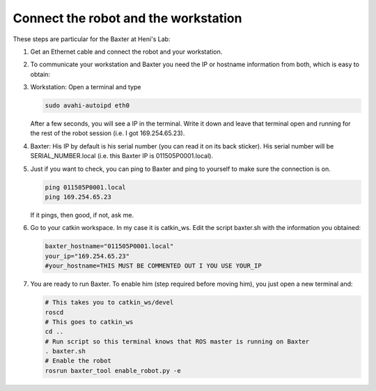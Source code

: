 Connect the robot and the workstation
=====================================
These steps are particular for the
Baxter at Heni's Lab:

1. Get an Ethernet cable and connect
   the robot and your workstation.
2. To communicate your workstation
   and Baxter you need the IP or hostname
   information from both, which is easy
   to obtain:
3. Workstation: Open a terminal and type

   .. code-block:: bash

      sudo avahi-autoipd eth0

   After a few seconds, you will see a IP in the
   terminal. Write it down and leave that
   terminal open and running for the rest of the 
   robot session (i.e. I got 169.254.65.23).
4. Baxter: His IP by default is his serial number
   (you can read it on its back sticker). His serial
   number will be SERIAL_NUMBER.local (i.e. this
   Baxter IP is 011505P0001.local).
5. Just if you want to check, you can ping to Baxter
   and ping to yourself to make sure the connection is on.
   
   .. code-block:: bash

      ping 011505P0001.local
      ping 169.254.65.23

   If it pings, then good, if not, ask me.

6. Go to your catkin workspace. In my case it is catkin_ws.
   Edit the script baxter.sh with the information
   you obtained:

   .. code-block:: bash

      baxter_hostname="011505P0001.local"
      your_ip="169.254.65.23"
      #your_hostname=THIS MUST BE COMMENTED OUT I YOU USE YOUR_IP

7. You are ready to run Baxter. To enable him (step required
   before moving him), you just open a new terminal and:

   .. code-block:: bash

      # This takes you to catkin_ws/devel
      roscd
      # This goes to catkin_ws
      cd ..
      # Run script so this terminal knows that ROS master is running on Baxter
      . baxter.sh
      # Enable the robot
      rosrun baxter_tool enable_robot.py -e


